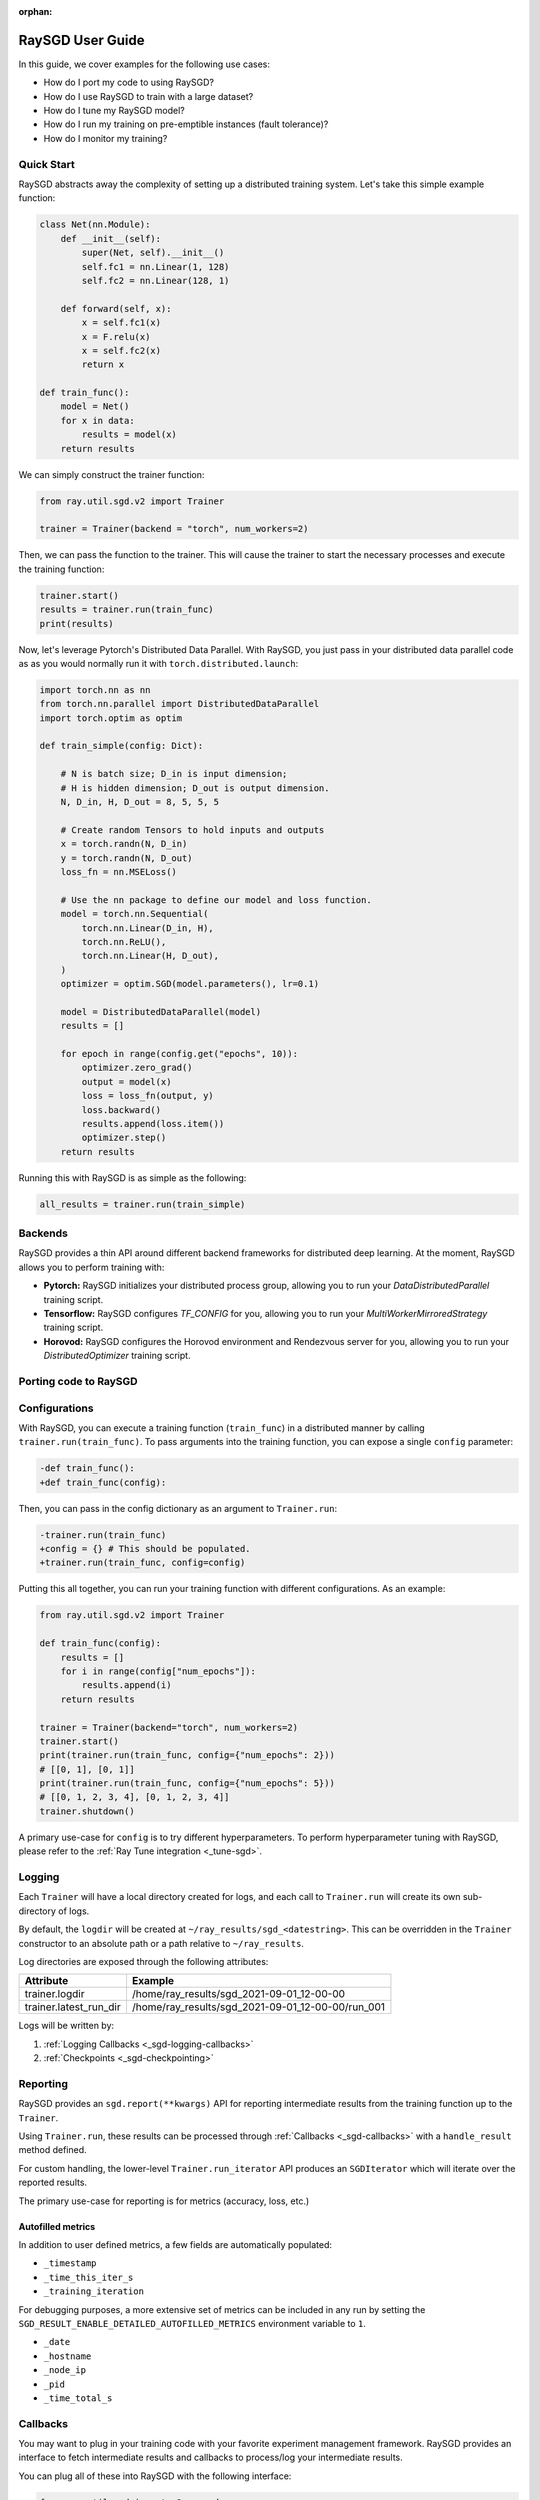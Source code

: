 :orphan:

.. _sgd-user-guide:

RaySGD User Guide
=================

In this guide, we cover examples for the following use cases:

* How do I port my code to using RaySGD?
* How do I use RaySGD to train with a large dataset?
* How do I tune my RaySGD model?
* How do I run my training on pre-emptible instances (fault tolerance)?
* How do I monitor my training?



Quick Start
-----------

.. TODO: make this runnable :)

RaySGD abstracts away the complexity of setting up a distributed training system. Let's take this simple example function:

.. code-block:: python

    class Net(nn.Module):
        def __init__(self):
            super(Net, self).__init__()
            self.fc1 = nn.Linear(1, 128)
            self.fc2 = nn.Linear(128, 1)

        def forward(self, x):
            x = self.fc1(x)
            x = F.relu(x)
            x = self.fc2(x)
            return x

    def train_func():
        model = Net()
        for x in data:
            results = model(x)
        return results

We can simply construct the trainer function:

.. code-block:: python

    from ray.util.sgd.v2 import Trainer

    trainer = Trainer(backend = "torch", num_workers=2)

Then, we can pass the function to the trainer. This will cause the trainer to start the necessary processes and execute the training function:

.. code-block:: python


    trainer.start()
    results = trainer.run(train_func)
    print(results)

Now, let's leverage Pytorch's Distributed Data Parallel. With RaySGD, you
just pass in your distributed data parallel code as as you would normally run
it with ``torch.distributed.launch``:

.. code-block:: python

    import torch.nn as nn
    from torch.nn.parallel import DistributedDataParallel
    import torch.optim as optim

    def train_simple(config: Dict):

        # N is batch size; D_in is input dimension;
        # H is hidden dimension; D_out is output dimension.
        N, D_in, H, D_out = 8, 5, 5, 5

        # Create random Tensors to hold inputs and outputs
        x = torch.randn(N, D_in)
        y = torch.randn(N, D_out)
        loss_fn = nn.MSELoss()

        # Use the nn package to define our model and loss function.
        model = torch.nn.Sequential(
            torch.nn.Linear(D_in, H),
            torch.nn.ReLU(),
            torch.nn.Linear(H, D_out),
        )
        optimizer = optim.SGD(model.parameters(), lr=0.1)

        model = DistributedDataParallel(model)
        results = []

        for epoch in range(config.get("epochs", 10)):
            optimizer.zero_grad()
            output = model(x)
            loss = loss_fn(output, y)
            loss.backward()
            results.append(loss.item())
            optimizer.step()
        return results

Running this with RaySGD is as simple as the following:

.. code-block:: python

    all_results = trainer.run(train_simple)


Backends
--------

RaySGD provides a thin API around different backend frameworks for
distributed deep learning. At the moment, RaySGD allows you to perform
training with:

* **Pytorch:** RaySGD initializes your distributed process group, allowing you to run your `DataDistributedParallel` training script.
* **Tensorflow:**  RaySGD configures `TF_CONFIG` for you, allowing you to run your `MultiWorkerMirroredStrategy` training script.
* **Horovod:** RaySGD configures the Horovod environment and Rendezvous server for you, allowing you to run your `DistributedOptimizer` training script.

Porting code to RaySGD
----------------------

.. tabs::

    .. group-tab:: pytorch

        TODO. Write about how to convert standard pytorch code to distributed.

    .. group-tab:: tensorflow

        TODO. Write about how to convert standard tf code to distributed.

    .. group-tab:: horovod

        TODO. Write about how to convert code to use horovod.

.. To make existing code from the previous SGD API, see :ref:`Backwards Compatibility <_sgd-backwards-compatibility>`.

Configurations
--------------

With RaySGD, you can execute a training function (``train_func``) in a
distributed manner by calling ``trainer.run(train_func)``. To pass arguments
into the training function, you can expose a single ``config`` parameter:

.. code-block:: diff

    -def train_func():
    +def train_func(config):

Then, you can pass in the config dictionary as an argument to ``Trainer.run``:

.. code-block:: diff

    -trainer.run(train_func)
    +config = {} # This should be populated.
    +trainer.run(train_func, config=config)

Putting this all together, you can run your training function with different
configurations. As an example:

.. code-block:: python

    from ray.util.sgd.v2 import Trainer

    def train_func(config):
        results = []
        for i in range(config["num_epochs"]):
            results.append(i)
        return results

    trainer = Trainer(backend="torch", num_workers=2)
    trainer.start()
    print(trainer.run(train_func, config={"num_epochs": 2}))
    # [[0, 1], [0, 1]]
    print(trainer.run(train_func, config={"num_epochs": 5}))
    # [[0, 1, 2, 3, 4], [0, 1, 2, 3, 4]]
    trainer.shutdown()

A primary use-case for ``config`` is to try different hyperparameters. To
perform hyperparameter tuning with RaySGD, please refer to the
:ref:`Ray Tune integration <_tune-sgd>`.

.. TODO add support for with_parameters

.. _sgd-logging:

Logging
-------

Each ``Trainer`` will have a local directory created for logs, and each call
to ``Trainer.run`` will create its own sub-directory of logs.

By default, the ``logdir`` will be created at
``~/ray_results/sgd_<datestring>``.
This can be overridden in the ``Trainer`` constructor to an absolute path or
a path relative to ``~/ray_results``.

Log directories are exposed through the following attributes:

+------------------------+---------------------------------------------------+
| Attribute              | Example                                           |
+========================+===================================================+
| trainer.logdir         | /home/ray_results/sgd_2021-09-01_12-00-00         |
+------------------------+---------------------------------------------------+
| trainer.latest_run_dir | /home/ray_results/sgd_2021-09-01_12-00-00/run_001 |
+------------------------+---------------------------------------------------+

Logs will be written by:

1. :ref:`Logging Callbacks <_sgd-logging-callbacks>`
2. :ref:`Checkpoints <_sgd-checkpointing>`


Reporting
---------

RaySGD provides an ``sgd.report(**kwargs)`` API for reporting intermediate
results from the training function up to the ``Trainer``.

Using ``Trainer.run``, these results can be processed  through :ref:`Callbacks
<_sgd-callbacks>` with a ``handle_result`` method defined.

For custom handling, the lower-level ``Trainer.run_iterator`` API produces an
``SGDIterator`` which will iterate over the reported results.

The primary use-case for reporting is for metrics (accuracy, loss, etc.)

Autofilled metrics
~~~~~~~~~~~~~~~~~~

In addition to user defined metrics, a few fields are automatically populated:

* ``_timestamp``
* ``_time_this_iter_s``
* ``_training_iteration``

For debugging purposes, a more extensive set of metrics can be included in
any run by setting the ``SGD_RESULT_ENABLE_DETAILED_AUTOFILLED_METRICS`` environment
variable to ``1``.

* ``_date``
* ``_hostname``
* ``_node_ip``
* ``_pid``
* ``_time_total_s``

.. _sgd-callbacks:

Callbacks
---------

You may want to plug in your training code with your favorite experiment management framework.
RaySGD provides an interface to fetch intermediate results and callbacks to process/log your intermediate results.

You can plug all of these into RaySGD with the following interface:

.. code-block:: python

    from ray.util.sgd import v2 as sgd
    from ray.util.sgd.v2 import SGDCallback, Trainer
    from typing import List, Dict

    class PrintingCallback(SGDCallback):
        def handle_result(self, results: List[Dict], **info):
            print(results)

    def train_func():
        for i in range(3):
            sgd.report(epoch=i)

    trainer = Trainer(backend="torch", num_workers=2)
    trainer.start()
    result = trainer.run(
        train_func,
        callbacks=[PrintingCallback()]
    )
    # [{'epoch': 0, '_timestamp': 1630471763, '_time_this_iter_s': 0.0020279884338378906, '_training_iteration': 1}, {'epoch': 0, '_timestamp': 1630471763, '_time_this_iter_s': 0.0014922618865966797, '_training_iteration': 1}]
    # [{'epoch': 1, '_timestamp': 1630471763, '_time_this_iter_s': 0.0008401870727539062, '_training_iteration': 2}, {'epoch': 1, '_timestamp': 1630471763, '_time_this_iter_s': 0.0007486343383789062, '_training_iteration': 2}]
    # [{'epoch': 2, '_timestamp': 1630471763, '_time_this_iter_s': 0.0014500617980957031, '_training_iteration': 3}, {'epoch': 2, '_timestamp': 1630471763, '_time_this_iter_s': 0.0015292167663574219, '_training_iteration': 3}]
    trainer.shutdown()

.. Here is a list of callbacks that are supported by RaySGD:

.. * JsonLoggerCallback
.. * TBXLoggerCallback
.. * WandbCallback
.. * MlflowCallback
.. * CSVCallback


.. note:: When using RayTune, these callbacks will not be used.

.. _sgd-logging-callbacks:

Logging Callbacks
~~~~~~~~~~~~~~~~~

The following ``Callback``\s are available and will write to a file within the
:ref:`log directory <_sgd-logging>` of each training run.

1. ``JsonLoggerCallback``
2. ``TBXLoggerCallback``

.. _sgd-checkpointing:

Checkpointing
-------------

RaySGD provides a way to save state during the training process. This will be useful for:

1. :ref:`Integration with Ray Tune <tune-sgd>` to use certain Ray Tune schedulers
2. Running a long-running training job on a cluster of pre-emptible machines/pods.


Saving checkpoints
~~~~~~~~~~~~~~~~~~

Checkpoints can be saved by calling ``sgd.save_checkpoint(**kwargs)`` in the
training function. This will propagate the data from only the rank 0 worker.

The latest saved checkpoint can be accessed through the ``Trainer``'s
``latest_checkpoint`` attribute.

.. code-block:: python

    from ray.util.sgd import v2 as sgd
    from ray.util.sgd.v2 import Trainer

    def train_func(config):
        model = 0 # This should be replaced with a real model.
        for epoch in range(config["num_epochs"]):
            model += epoch
            sgd.save_checkpoint(epoch=epoch, model=model)

    trainer = Trainer(backend="torch", num_workers=2)
    trainer.start()
    trainer.run(train_func, config={"num_epochs": 5})
    trainer.shutdown()

    print(trainer.latest_checkpoint)
    # {'epoch': 4, 'model': 10}

By default, checkpoints will be persisted to local disk in the :ref:`log
directory <_sgd-logging>` of each run.

.. code-block:: python

    print(trainer.latest_checkpoint_dir)
    # /home/ray_results/sgd_2021-09-01_12-00-00/run_001/checkpoints
    print(trainer.latest_checkpoint_path)
    # /home/ray_results/sgd_2021-09-01_12-00-00/run_001/checkpoints/checkpoint_000005


.. note:: Persisting checkpoints to durable storage (e.g. S3) is not yet
supported.


Loading checkpoints
~~~~~~~~~~~~~~~~~~~

Checkpoints can be loaded into the training function in 2 steps:

1. From the training function, ``sgd.load_checkpoint()`` can be used to access
``trainer.latest_checkpoint``.
2. ``trainer.latest_checkpoint`` can be bootstrapped by passing in the
``checkpoint`` argument of ``trainer.run()``.

.. code-block:: python

    from ray.util.sgd import v2 as sgd
    from ray.util.sgd.v2 import Trainer

    def train_func(config):
        checkpoint = sgd.load_checkpoint() or {}
        # This should be replaced with a real model.
        model = checkpoint.get("model", 0)
        start_epoch = checkpoint.get("epoch", -1) + 1
        for epoch in range(start_epoch, config["num_epochs"]):
            model += epoch
            sgd.save_checkpoint(epoch=epoch, model=model)

    trainer = Trainer(backend="torch", num_workers=2)
    trainer.start()
    trainer.run(train_func, config={"num_epochs": 5},
                checkpoint={"epoch": 2, "model": 3})
    trainer.shutdown()

    print(trainer.latest_checkpoint)
    # {'epoch': 4, 'model': 10}


Checkpoints can be loaded to support resuming from a previously saved
checkpoint and providing fault tolerance.

.. Running on the cloud
.. --------------------

.. Use RaySGD with the Ray cluster launcher by changing the following:

.. .. code-block:: bash

..     ray up cluster.yaml

.. TODO.

Fault Tolerance & Elastic Training
----------------------------------

RaySGD has built-in fault tolerance to recover from worker failures (i.e.
``RayActorError``s). When a failure is detected, the workers will be shut
down and new workers will be added in. The training function will be
restarted, but progress from the previous execution can be resumed through
checkpointing.

The number of retries is configurable through the ``max_retries`` argument of
the ``Trainer`` constructor.

.. note:: Elastic Training is not yet supported.

.. Running on pre-emptible machines
.. --------------------------------

.. You may want to

.. TODO.


Training on a large dataset
---------------------------

.. note:: This feature is coming soon!

SGD provides native support for :ref:`Ray Datasets <datasets>`. You can pass in a Dataset to RaySGD via ``Trainer.run``.
Underneath the hood, RaySGD will automatically shard the given dataset.


.. code-block:: python

    def train_func(config):
        batch_size = config["worker_batch_size"]
        data_shard = ray.sgd.get_data_shard()
        dataloader = data_shard.to_torch(batch_size=batch_size)

        for x, y in dataloader:
            output = model(x)
            ...

        return model

    trainer = Trainer(num_workers=8, backend="torch")
    dataset = ray.data.read_csv("...").filter().pipeline(length=50)

    result = trainer.run(
        train_func,
        config={"worker_batch_size": 64},
        dataset=dataset)


.. note:: This feature currently does not work with elastic training.


.. _tune-sgd:

Hyperparameter tuning (Ray Tune)
--------------------------------

Hyperparameter tuning with Ray Tune is natively supported with RaySGD. Specifically, you can take an existing training function and follow these steps:

1. Call ``trainer.to_tune_trainable``, which will produce an object ("Trainable") that will be passed to Ray Tune.
2. Call ``tune.run(trainable)`` instead of ``trainer.run``. This will invoke the hyperparameter tuning, starting multiple "trials" each with the resource amount specified by the Trainer.

A couple caveats:

* Tune will ignore the return value of ``training_func``. To save your best
trained model, you will need to use the ``sgd.save_checkpoint`` API.
* You should **not** call ``tune.report`` or ``tune.checkpoint_dir`` in your
training function. Functional parity is achieved through ``sgd.report``,
``sgd.save_checkpoint``, and ``sgd.load_checkpoint``. This allows you to go
from RaySGD to RaySGD+RayTune without changing any code in the training
function.


.. code-block:: python

    from ray import tune
    from ray.util.sgd import v2 as sgd
    from ray.util.sgd.v2 import Trainer

    def training_func(config):
        # In this example, nothing is expected to change over epochs,
        # and the output metric is equivalent to the input value.
        for _ in range(config["num_epochs"]):
            sgd.report(output=config["input"])

    trainer = Trainer(backend="torch", num_workers=2)
    trainable = trainer.to_tune_trainable(training_func)
    analysis = tune.run(trainable, config={
        "num_epochs": 2,
        "input": tune.grid_search([1, 2, 3])
    })
    print(analysis.get_best_config(metric="output", mode="max"))
    # {'num_epochs': 2, 'input': 3}

.. note:: RaySGD+RayTune+RayDatasets integration is not yet supported.

..
    import ray
    from ray import tune

    def training_func(config):
        dataloader = ray.sgd.get_dataset()\
            .get_shard(torch.rank())\
            .to_torch(batch_size=config["batch_size"])

        for i in config["epochs"]:
            ray.sgd.report(...)  # use same intermediate reporting API

    # Declare the specification for training.
    trainer = Trainer(backend="torch", num_workers=12, use_gpu=True)
    dataset = ray.dataset.pipeline()

    # Convert this to a trainable.
    trainable = trainer.to_tune_trainable(training_func, dataset=dataset)

    analysis = tune.run(trainable, config={
        "lr": tune.uniform(), "batch_size": tune.randint(1, 2, 3)}, num_samples=12)

Distributed metrics (for Pytorch)
---------------------------------

In real applications, you may want to calculate optimization metrics besides
accuracy and loss: recall, precision, Fbeta, etc.

RaySGD natively supports `TorchMetrics <https://torchmetrics.readthedocs.io/en/latest/>`_, which provides a collection of machine learning metrics for distributed, scalable Pytorch models.

Here is an example:

.. code-block:: python

    import torch
    import torchmetrics
    from ray.util.sgd.v2 import Trainer

    def train_func(config):
        preds = torch.randn(10, 5).softmax(dim=-1)
        target = torch.randint(5, (10,))
        # In a real use-case this would be passed into sgd.report()
        # and processed with a Callback.
        return torchmetrics.functional.accuracy(preds, target)

    trainer = Trainer(backend="torch", num_workers=2)
    trainer.start()
    print(trainer.run(train_func))
    # [tensor(0.3000), tensor(0.3000)]
    trainer.shutdown()

..
    Advanced APIs
    -------------

    TODO

    Training Run Iterator API
    ~~~~~~~~~~~~~~~~~~~~~~~~~

    TODO

    Stateful Class API
    ~~~~~~~~~~~~~~~~~~

    TODO

.. _sgd-backwards-compatibility:

..
    Backwards Compatibility
    -------------

    TODO
